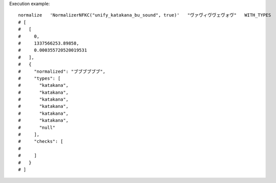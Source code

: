 Execution example::

  normalize   'NormalizerNFKC("unify_katakana_bu_sound", true)'   "ヴァヴィヴヴェヴォヴ"   WITH_TYPES
  # [
  #   [
  #     0,
  #     1337566253.89858,
  #     0.000355720520019531
  #   ],
  #   {
  #     "normalized": "ブブブブブブ",
  #     "types": [
  #       "katakana",
  #       "katakana",
  #       "katakana",
  #       "katakana",
  #       "katakana",
  #       "katakana",
  #       "null"
  #     ],
  #     "checks": [
  # 
  #     ]
  #   }
  # ]
